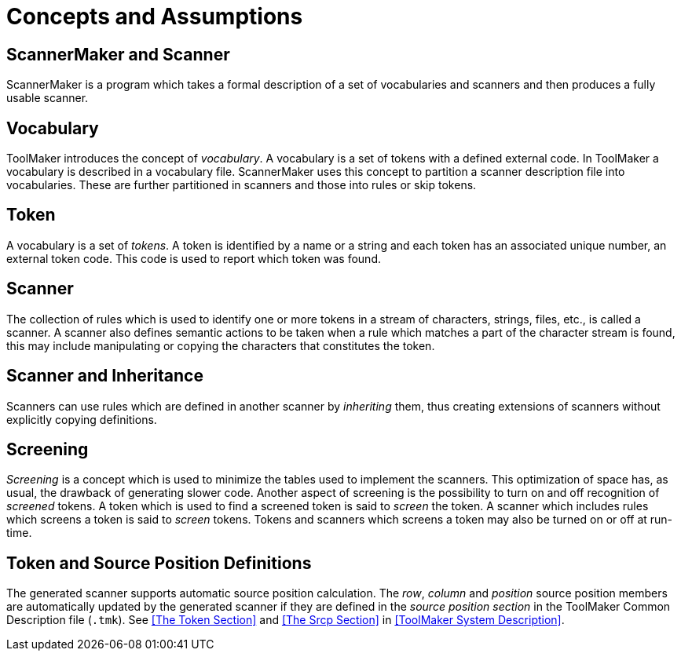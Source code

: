 // PAGE 134 -- ScannerMaker Reference Manual

// STATUS: TBD!

[[sm.Concepts-and-Assumptions]]
= Concepts and Assumptions

== ScannerMaker and Scanner

ScannerMaker is a program which takes a formal description of a set of vocabularies and scanners and then produces a fully usable scanner.


== Vocabulary

ToolMaker introduces the concept of _vocabulary_.
A vocabulary is a set of tokens with a defined external code.
In ToolMaker a vocabulary is described in a vocabulary file.
ScannerMaker uses this concept to partition a scanner description file into vocabularies.
These are further partitioned in scanners and those into rules or skip tokens.


== Token

A vocabulary is a set of _tokens_.
A token is identified by a name or a string and each token has an associated unique number, an external token code.
This code is used to report which token was found.


== Scanner

The collection of rules which is used to identify one or more tokens in a stream of characters, strings, files, etc., is called a scanner.
A scanner also defines semantic actions to be taken when a rule which matches a part of the character stream is found, this may include manipulating or copying the characters that constitutes the token.


== Scanner and Inheritance

Scanners can use rules which are defined in another scanner by _inheriting_ them, thus creating extensions of scanners without explicitly copying definitions.


== Screening

_Screening_ is a concept which is used to minimize the tables used to implement the scanners.
This optimization of space has, as usual, the drawback of generating slower code.
Another aspect of screening is the possibility to turn on and off recognition of _screened_ tokens.
A token which is used to find a screened token is said to _screen_ the token.
A scanner which includes rules which screens a token is said to _screen_ tokens.
Tokens and scanners which screens a token may also be turned on or off at run-time.


// PAGE 135

== Token and Source Position Definitions

The generated scanner supports automatic source position calculation.
The _row_, _column_ and _position_ source position members are automatically updated by the generated scanner if they are defined in the _source position section_ in the ToolMaker Common Description file (`.tmk`).
See <<The Token Section>> and <<The Srcp Section>> in <<ToolMaker System Description>>.
